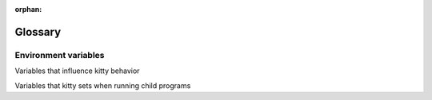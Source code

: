 :orphan:

Glossary
=========

.. glossary::

   os_window
     kitty has two kinds of windows. Operating System windows, refered to as :term:`OS
     Window <os_window>`, and *kitty windows*. An OS Window consists of one or more kitty
     :term:`tabs <tab>`. Each tab in turn consists of one or more *kitty
     windows* organized in a :term:`layout`.

   tab
     A *tab* refers to a group of :term:`kitty windows <window>`, organized in
     a :term:`layout`. Every :term:`OS Window <os_window>` contains one or more tabs.

   layout
     A *layout* is a system of organizing :term:`kitty windows <window>` in
     groups inside a tab. The layout automatically maintains the size and
     position of the windows, think of a layout as a tiling window manager for
     the terminal. See :doc:`layouts` for details.

   window
     kitty has two kinds of windows. Operating System windows, refered to as :term:`OS
     Window <os_window>`, and *kitty windows*. An OS Window consists of one or more kitty
     :term:`tabs <tab>`. Each tab in turn consists of one or more *kitty
     windows* organized in a :term:`layout`.

   overlay
      An *overlay window* is a :term:`kitty window <window>` that is placed on
      top of an existing kitty window, entirely covering it. Overlays are used
      throught kitty, for example, to display the :ref:`the scrollback buffer <scrollback>`,
      to display :doc:`hints </kittens/hints>`, for :doc:`unicode input
      </kittens/unicode-input>` etc.

   hyperlinks
      Terminals can have hyperlinks, just like the internet. In kitty you can
      :doc:`control exactly what happens <open_actions>` when clicking on a
      hyperlink, based on the type of link and its URL.

.. _env_vars:

Environment variables
------------------------

Variables that influence kitty behavior

.. envvar:: KITTY_CONFIG_DIRECTORY

   Controls where kitty looks for :file:`kitty.conf` and other configuration
   files. Defaults to :file:`~/.config/kitty`. For full details of the config
   directory lookup mechanism see, :option:`kitty --config`.

.. envvar:: KITTY_CACHE_DIRECTORY

   Controls where kitty stores cache files. Defaults to :file:`~/.cache/kitty`
   or :file:`~/Library/Caches/kitty` on macOS.

.. envvar:: VISUAL

   The terminal editor (such as ``vi`` or ``nano``) kitty uses, when, for
   instance, opening :file:`kitty.conf` in response to :sc:`edit_config_file`.


.. envvar:: EDITOR

   Same as :envvar:`VISUAL`. Used if :envvar:`VISUAL` is not set.

.. envvar:: GLFW_IM_MODULE

   Set this to ``ibus`` to enable support for IME under X11.

.. envvar:: KITTY_WAYLAND_DETECT_MODIFIERS

   When set to a non-empty value, kitty attempts to autodiscover XKB modifiers
   under Wayland. This is useful if using non-standard modifers like hyper. It
   is possible for the autodiscovery to fail; the default Wayland XKB mappings
   are used in this case. See :pull:`3943` for details.


Variables that kitty sets when running child programs

.. envvar:: LANG

   This is set only on macOS, and only if the country and language from the
   macOS user settings form a valid locale.


.. envvar:: KITTY_WINDOW_ID

   An integer that is the id for the kitty :term:`window` the program is running in.
   Can be used with the :doc:`kitty remote control facility <remote-control>`.


.. envvar:: KITTY_PID

   An integer that is the process id for the kitty process in which the program
   is running. Allows programs to tell kitty to reload its config by sending it
   the SIGUSR1 signal.


.. envvar:: WINDOWID

   The id for the :term:`OS Window <os_window>` the program is running in. Only available
   on platforms that have ids for their windows, such as X11 and macOS.


.. envvar:: TERM

   The name of the terminal, defaults to ``xterm-kitty``. See :opt:`term`.


.. envvar:: TERMINFO

   Path to a directory containing the kitty terminfo database.


.. envvar:: KITTY_INSTALLATION_DIR

   Path to the kitty installation directory.


.. envvar:: COLORTERM

   Set to the value ``truecolor`` to indicate that kitty supports 16 million
   colors.


.. envvar:: KITTY_LISTEN_ON

   Set when the :doc:`remote control <remote-control>` facility is enabled and
   the a socket is used for control via :option:`kitty --listen-on` or :opt:`listen_on`.
   Contains the path to the socket. Avoids needs to use :option:`kitty @ --to` when
   issuing remote control commands.


.. envvar:: KITTY_PIPE_DATA

   Set to data describing the layout of the screen when running child
   programs using :option:`launch --stdin-source` with the contents of the
   screen/scrollback piped to them.


.. envvar:: KITTY_CHILD_CMDLINE

   Set to the command line of the child process running in the kitty
   window when calling the notification callback program on terminal bell, see
   :opt:`command_on_bell`.


.. envvar:: KITTY_COMMON_OPTS

   Set with the values of some common kitty options when running
   kittens, so kittens can use them without needing to load kitty.conf.


.. envvar:: KITTY_SHELL_INTEGRATION

   Set when enabling :ref:`shell_integration`. It is automatically removed by
   the shell integration scripts.
